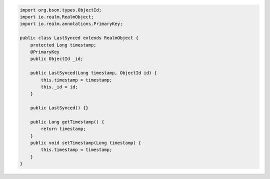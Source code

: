 .. code-block:: java

   import org.bson.types.ObjectId;
   import io.realm.RealmObject;
   import io.realm.annotations.PrimaryKey;

   public class LastSynced extends RealmObject {
       protected Long timestamp;
       @PrimaryKey
       public ObjectId _id;

       public LastSynced(Long timestamp, ObjectId id) {
           this.timestamp = timestamp;
           this._id = id;
       }

       public LastSynced() {}

       public Long getTimestamp() {
           return timestamp;
       }
       public void setTimestamp(Long timestamp) {
           this.timestamp = timestamp;
       }
   }
